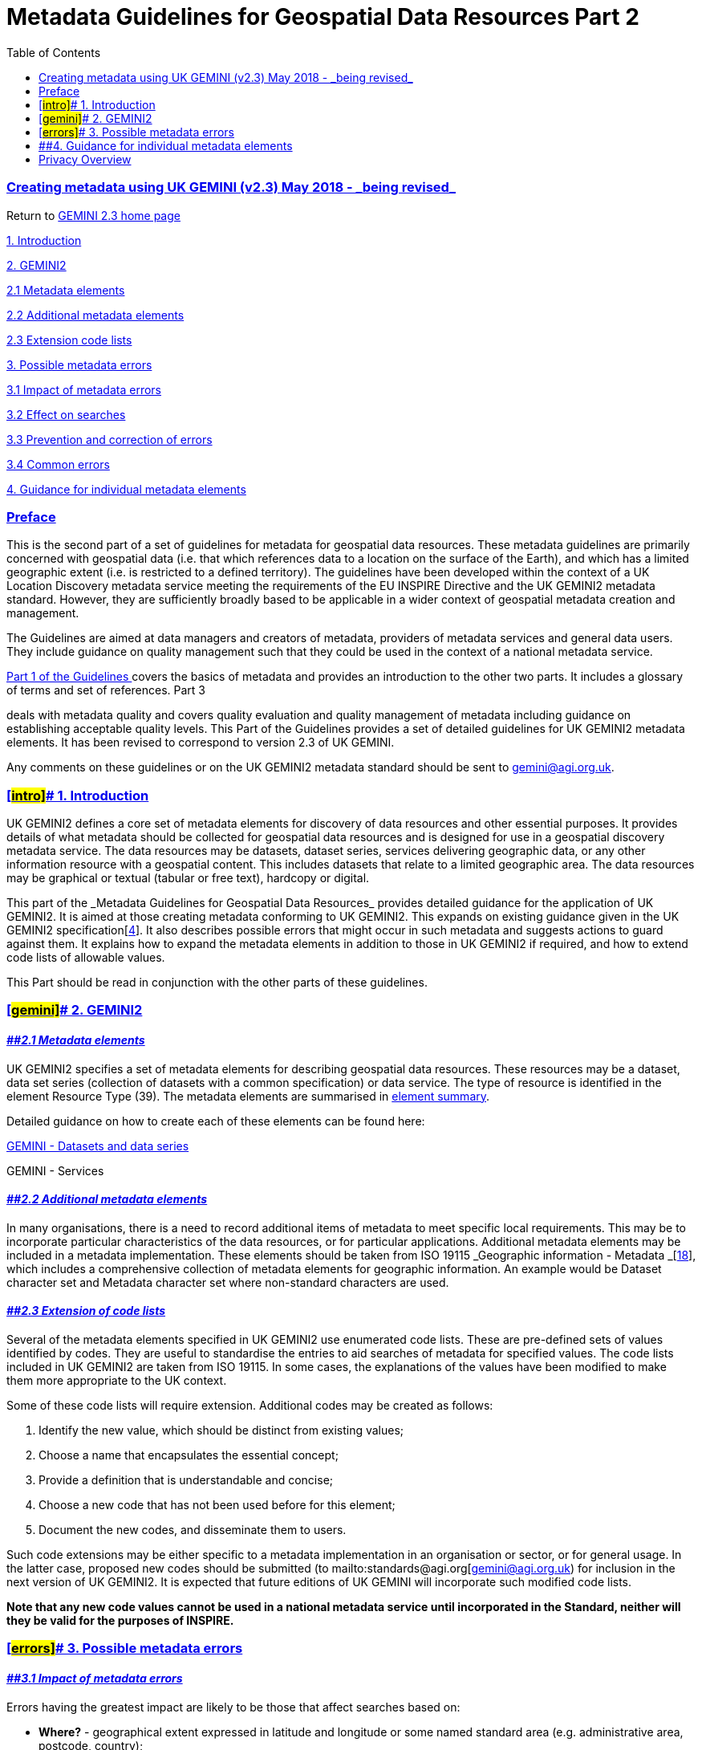 = Metadata Guidelines for Geospatial Data Resources Part 2
:figure-caption: Figure
:toc: left
:docinfo: shared
:docinfodir: {assetdir}
:docinfosubs: attributes
:safe-mode-unsafe:
:iconfont-remote!:
:stylesheet: asciidoctor.css
:scriptsdir: {assetdir}
:linkcss:
:data-uri:
:iconfont-name: font-awesome.min
:imagesdir: media
:icons: font
:nofooter:
:sectnumlevels: 3
:sectlinks:
:sectanchors:
:experimental:
:stem:
ifdef::variant-dataset[]
:outfilesuffix: datasets-title{outfilesuffix}
endif::[]
ifdef::variant-service[]
:outfilesuffix: services-title{outfilesuffix}
endif::[]

=== Creating metadata using UK GEMINI (v2.3) May 2018 -{nbsp}_being revised_

Return
to{nbsp}https://www.agi.org.uk/gemini/40-gemini/1037-uk-gemini-standard-and-inspire-implementing-rules[GEMINI
2.3 home page]

https://www.agi.org.uk/gemini/40-gemini/1049-metadata-guidelines-for-geospatial-data-resources-part-2#Intro[1.
Introduction]

https://www.agi.org.uk/gemini/40-gemini/1049-metadata-guidelines-for-geospatial-data-resources-part-2#gemini[2.
GEMINI2]

https://www.agi.org.uk/gemini/40-gemini/1049-metadata-guidelines-for-geospatial-data-resources-part-2#2.1[2.1
Metadata elements]

https://www.agi.org.uk/gemini/40-gemini/1049-metadata-guidelines-for-geospatial-data-resources-part-2#2.2[2.2
Additional metadata elements]

https://www.agi.org.uk/gemini/40-gemini/1049-metadata-guidelines-for-geospatial-data-resources-part-2#2.3[2.3
Extension code lists]

https://www.agi.org.uk/gemini/40-gemini/1049-metadata-guidelines-for-geospatial-data-resources-part-2#errors[3.
Possible metadata errors]

https://www.agi.org.uk/gemini/40-gemini/1049-metadata-guidelines-for-geospatial-data-resources-part-2#3.1[3.1
Impact of metadata errors]

https://www.agi.org.uk/gemini/40-gemini/1049-metadata-guidelines-for-geospatial-data-resources-part-2#3.2[3.2
Effect on searches]

https://www.agi.org.uk/gemini/40-gemini/1049-metadata-guidelines-for-geospatial-data-resources-part-2#3.3[3.3
Prevention and correction of errors]

https://www.agi.org.uk/gemini/40-gemini/1049-metadata-guidelines-for-geospatial-data-resources-part-2#3.4[3.4
Common errors]

https://www.agi.org.uk/gemini/40-gemini/1049-metadata-guidelines-for-geospatial-data-resources-part-2#guidance[4.
Guidance for individual metadata elements]

=== Preface

This is the second part of a set of guidelines for metadata for
geospatial data resources. These metadata guidelines are primarily
concerned with geospatial data (i.e. that which references data to a
location on the surface of the Earth), and which has a limited
geographic extent (i.e. is restricted to a defined territory). The
guidelines have been developed within the context of a UK Location
Discovery metadata service meeting the requirements of the EU INSPIRE
Directive and the UK GEMINI2 metadata standard. However, they are
sufficiently broadly based to be applicable in a wider context of
geospatial metadata creation and management.

The Guidelines are aimed at data managers and creators of metadata,
providers of metadata services and general data users. They include
guidance on quality management such that they could be used in the
context of a national metadata service.

https://www.agi.org.uk/gemini/40-gemini/1052-metadata-guidelines-for-geospatial-data-resources-part-1[Part
1 of the Guidelines{nbsp}]covers the basics of metadata and provides an
introduction to the other two parts. It includes a glossary of terms and
set of references. Part 3
[https://www.agi.org.uk/gemini/40-gemini/1047-metadata-guidelines-for-geospatial-data-resources-part-3[3]]
deals with metadata quality and covers quality evaluation and quality
management of metadata including guidance on establishing acceptable
quality levels. This Part of the Guidelines provides a set of detailed
guidelines for UK GEMINI2 metadata elements. It has been revised to
correspond to version 2.3 of UK GEMINI.

Any comments on these guidelines or on the UK GEMINI2 metadata standard
should be sent
to{nbsp}gemini@agi.org.uk.

=== [#intro]##{nbsp}1. Introduction

UK GEMINI2 defines a core set of metadata elements for discovery of data
resources and other essential purposes. It provides details of what
metadata should be collected for geospatial data resources and is
designed for use in a geospatial discovery metadata service. The data
resources may be datasets, dataset series, services delivering
geographic data, or any other information resource with a geospatial
content. This includes datasets that relate to a limited geographic
area. The data resources may be graphical or textual (tabular or free
text), hardcopy or digital.

This part of the{nbsp}_Metadata Guidelines for Geospatial Data
Resources_{nbsp}provides detailed guidance for the application of UK GEMINI2.
It is aimed at those creating metadata conforming to UK GEMINI2. This
expands on existing guidance given in the UK GEMINI2
specification[https://www.agi.org.uk/gemini/40-gemini/1047-metadata-guidelines-for-geospatial-data-resources-part-3[4]].
It also describes possible errors that might occur in such metadata and
suggests actions to guard against them. It explains how to expand the
metadata elements in addition to those in UK GEMINI2 if required, and
how to extend code lists of allowable values.

This Part should be read in conjunction with the other parts of these
guidelines.

=== [#gemini]##{nbsp}2. GEMINI2

==== *_[#2.1]####2.1 Metadata elements_*

UK GEMINI2 specifies a set of metadata elements for describing
geospatial data resources. These resources may be a dataset, data set
series (collection of datasets with a common specification) or data
service. The type of resource is identified in the element Resource Type
(39). The metadata elements are summarised
in{nbsp}https://www.agi.org.uk/gemini/40-gemini/1250-element-summary[element
summary].

Detailed guidance on how to create each of these elements can be found
here:

https://www.agi.org.uk/gemini/40-gemini/1027-citizens-as-sensors-a-solution-to-pollution[GEMINI
- Datasets and data series]

GEMINI - Services

==== *_[#2.2]####2.2 Additional metadata elements_*

In many organisations, there is a need to record additional items of
metadata to meet specific local requirements. This may be to incorporate
particular characteristics of the data resources, or for particular
applications. Additional metadata elements may be included in a metadata
implementation. These elements should be taken from ISO
19115{nbsp}_Geographic information -
Metadata{nbsp}_[https://www.agi.org.uk/gemini/40-gemini/1047-metadata-guidelines-for-geospatial-data-resources-part-3[18]],
which includes a comprehensive collection of metadata elements for
geographic information. An example would be Dataset character set and
Metadata character set where non-standard characters are used.

==== *_[#2.3]####2.3 Extension of code lists_*

Several of the metadata elements specified in UK GEMINI2 use enumerated
code lists. These are pre-defined sets of values identified by codes.
They are useful to standardise the entries to aid searches of metadata
for specified values. The code lists included in UK GEMINI2 are taken
from ISO 19115. In some cases, the explanations of the values have been
modified to make them more appropriate to the UK context.

Some of these code lists will require extension. Additional codes may be
created as follows:

. Identify the new value, which should be distinct from existing values;
. Choose a name that encapsulates the essential concept;
. Provide a definition that is understandable and concise;
. Choose a new code that has not been used before for this element;
. Document the new codes, and disseminate them to users.

Such code extensions may be either specific to a metadata implementation
in an organisation or sector, or for general usage. In the latter case,
proposed new codes should be submitted
(to{nbsp}mailto:standards@agi.org[gemini@agi.org.uk)
for inclusion in the next version of UK GEMINI2. It is expected that
future editions of UK GEMINI will incorporate such modified code lists.

*Note that any new code values cannot be used in a national metadata
service until incorporated in the Standard, neither will they be valid
for the purposes of INSPIRE.*

=== [#errors]##{nbsp}3. Possible metadata errors

==== *_[#3.1]####3.1 Impact of metadata errors_*

Errors having the greatest impact are likely to be those that affect
searches based on:

* *Where?*{nbsp}- geographical extent expressed in latitude and longitude or
some named standard area (e.g. administrative area, postcode, country);
* *What?*{nbsp}- theme, subject or topic;
* *When?*{nbsp}- date when data resource was current.

Errors in the metadata elements used by these searches will result in
over- or under-selection of data resources and will degrade the quality
of the discovery service that is providing the search facility.
Inconsistencies in the capture or updating of metadata, such as the
categorisation of data subject or topic, will further erode the quality
of the discovery service.

==== *_[#3.2]####3.2 Effect on searches_*

Having discovered a number of candidate data resources, the discovery
service user then assesses the likelihood that any of these meet their
requirements. They will need the information in the other metadata
elements such as abstract, lineage, data format, and constraints to make
their assessment. Inaccuracies, inconsistencies, or incompleteness will
detract from the quality of the discovery service.

Information also needs to be topical or up-to-date. Discovery services
are bedevilled by metadata containing information current at the
inception of the service but never maintained since. The service user
needs to have reliable information about where they can find out more
about the data resource and how they can obtain that resource. It is not
uncommon for this to be out-of-date or have incorrect URLs or contact
details.

==== *_[#3.3]####3.3 Prevention and correction of errors_*

Prevention and correction of these errors is usually a combination of:

* Understanding the nature of the errors;
* Clear guidance on avoidance of errors at time of entry – metadata
capture tools may help here in validating entries;
* Staff trained in metadata capture who understand the nature of the
data resources being documented;
* Independent quality control with specified quality evaluation
procedures, acceptable quality levels and procedures for dealing with
metadata that fails;
* Periodic reviews of existing metadata to check that all information is
current;
* Procedures for dealing with errors reported by service providers or
users;
* Overall quality assurance process which reviews procedures in the
light of experience and aims to improve overall metadata quality.

Further guidance on how to prevent and correct errors is given in Part 3
[https://www.agi.org.uk/gemini/40-gemini/1047-metadata-guidelines-for-geospatial-data-resources-part-3[3]]{nbsp}of
these Guidelines.

==== *_[#3.4]####3.4 Common errors_*

Some common errors that lead to inconsistent results when searching
across metadatasets are:

* Documentation is too general;
* Extent is over-generalised;
* Subjects and topic categories are under-reported;
* Incorrect or inconsistent date entries;
* Different names are used for the same item in different places;
* Missing values;
* Data is not current.

The nature and impact of these types of error are described in more
detail below, together with suggested ways in which these errors can be
prevented or corrected.

[width="100%",cols="25%,25%,25%,25%",options="header",]
|===
|*Type of error* |*Description and impact* |*Examples of errors*
|*Prevention or correction*
|Documentation too general |There are no absolute rules about how data
resources should be “chunked” and individually documented. A metadata
record can therefore refer to a dataset covering a single topic relating
to a small area or major dataset series covering all or parts of UK
containing many topics. This can lead to inconsistent search results
with either over- or under-selection of data resources. a|
. Topographic mapping covering whole of GB at different scales to
different specifications documented using one metadata record.
. Reports produced by an organisation relating to a variety of locations
and dates documented using one metadata record.

a|
Have clear guidance on the “chunking” of data resources for individual
documentation[See{nbsp}https://www.agi.org.uk/gemini/40-gemini/1052-metadata-guidelines-for-geospatial-data-resources-part-1[Part
1 of these Guidelines]] based on:

. how the data is used (stand-alone or as part of wider set);
. continuity and extent of coverage;
. date of capture or maintenance;
. topics or subjects covered, and
. uniformity of specification within data resource.

Introduce checks to ensure consistency of approach across all metadata.

|Extent over-generalised |This particularly applies when extent is
described in terms of standard geographical areas such as postcode
districts, counties, or countries. Inconsistencies in relating data
resource coverage to these areas and the use of different extent names
to refer to the same coverage results in either over- or under-selection
of data resources. a|
. Coverage given as UK or GB when restricted to England.
. Coverage of UK referred to as GB.
. Coverage given as England when restricted to Hampshire only.

a|
Have clear rules and user guidance on the relating of named extents to
the coverage of data resources and guidelines on the types of extents to
be used. Where named extents form part of a nesting hierarchy (e.g.
administrative areas) then any guidance should cover the possible need
for inclusion of levels in the hierarchy.

Introduce checks to ensure consistency of approach across all metadata.

|Subjects and topic categories under-reported |This particularly applies
where there are enumerated lists of topics. Inconsistency in the
inclusion of individual topics can lead to over- or under-selection of
data resources. |Metadata for topographic map series does not include
boundaries, elevation, inland waters, structure, and transportation as
topics. a|
Use guidance on the recording of topics or themes to promote
consistency.

Use closed lists wherever possible and discourage the use of free text.

Introduce checks to ensure consistency of approach across all metadata.

|Incorrect or inconsistent date entries a|
There is often confusion between the date that the data was current, the
date when the data was captured or last updated and the date when the
data resource was released, published or made available.

There can be further inconsistencies between the frequency of update and
the recorded currency of the data resource. This can lead to {nbsp} false
returns for searches based on dates.

a|
. Date of capture of data resource later than date of publication.
. Update reported as continuous but date of last update reported as 10
years ago.

a|
Use guidance on the recording of different dates to promote consistency.

Introduce checks, preferably by software, to ensure that the ordering of
dates is consistent.

|Same item, different name |This is particularly relevant where there is
no closed list but a name or descriptor recurs which is common to many
metadatasets. This may lead to inconsistent results or, more frequently
misinterpretation of results. |National Grid, British National Grid,
National Grid of Great Britain. a|
Include frequently used standard names in any internal guidance.

Introduce checks to ensure consistency of approach across all metadata.

|Missing values |Omission of values relating to extent, date or topic
will have great impact on searches since these are the usual criteria
used. a|
. Omission of geographical extent.
. Omission of dataset reference date.
. Missing topic categories.

|Introduce checks, preferably software checks, to ensure that mandatory
fields contain values.

|Information not current |This can impact both on searches and the
interpretation of search results since the metadata does not reflect the
current information or only does so partially. a|
. Content of data resource extended but no change to topic categories.
. Abstract not updated to reflect change of specification.
. Data resource updated but later date not entered in the metadata.

|Introduce a regime of regular checks on all metadata to ensure that
currency is assessed and updates made where needed.
|===

Other errors that may lead to misinterpretation of results are:

* Correct value, but for the wrong metadata element;
* Values incorrect, incomplete or inaccurate;
* Incomprehensible, misleading or uninformative entries.

The nature and impact of these types of error are described in more
detail below, together with suggested ways in which these errors can be
prevented or corrected.

[width="100%",cols="25%,25%,25%,25%",]
|===
|*Type of error* |*Description and impact* |*Examples of errors*
|*Prevention or correction*

|Correct value, wrong metadata element |Confusion between the
definitions of metadata elements can lead to correct values entered
against the wrong metadata element. a|
. Lineage information given for abstract.
. Limitations on public access given for use constraints.

a|
Use guidance on the definition and use of the metadata elements
especially those most commonly confused (see examples).

Introduce training and checks to ensure correct use of elements.

|Values incorrect, incomplete or inaccurate |This can apply to both
quantitative and non-quantitative entries and can impact on the way that
results are interpreted and used. a|
. URL given as additional information source incorrect and not
accessible.
. Contact details for obtaining data resource are incorrect.

|Check values are correct as far as can be established e.g.
independently check URLs, contact details.

|Incomprehensible, misleading or uninformative{nbsp} entries |Entries need to
be understandable by the discovery service user who needs to interpret
the search results. The impact can be that results are misinterpreted
and candidate datasets ignored. a|
. Where dataset does not have a recognised title, uninformative title
given.
. Abstract is uninformative with no information on content.
. Lineage contains no information about sources or reasons for creation.
. Use of terms and abbreviations unlikely to be understood by service
user.

|Use guidance and checklists for compiling entries e.g. abstracts.
|===

=== [#guidance]####4. Guidance for individual metadata elements

Detailed guidance on how to create each of these elements can be found
here:

https://www.agi.org.uk/gemini/40-gemini/1062-gemini-datasets-and-data-series/[GEMINI
- Datasets and data series]

https://www.agi.org.uk/gemini/40-gemini/1063-gemini-services/[GEMINI -
Services]

Each metadata element is listed{nbsp}separately, as described
in{nbsp}https://www.agi.org.uk/gemini/40-gemini/1244-uk-gemini-introduction#4.3[UK
GEMINI Introduction].

_Last updated: May 2018_

http://creativecommons.org/licenses/by/4.0/[image:https://i.creativecommons.org/l/by/4.0/88x31.png[Creative
Commons Licence]] +
This work is licensed under
a{nbsp}http://creativecommons.org/licenses/by/4.0/[Creative Commons
Attribution 4.0 International License]

https://twitter.com/geocommunity/[]

[.x-graphic]#__#

https://vimeo.com/geocommunity[]

[.x-graphic]#__#

https://www.linkedin.com/company/2892612/[]

[.x-graphic]#__#

https://www.flickr.com/people/104116295@N06/[]

[.x-graphic]#__#

* [#menu-item-1746]#https://www.agi.org.uk/privacy-policy/[]#
+
[.x-anchor-text-primary]#Privacy Policy#

__
* [#menu-item-1251]#https://www.agi.org.uk/website-terms-and-conditions/[]#
+
[.x-anchor-text-primary]#Website Terms and Conditions#

__

Copyright © AGI.{nbsp} All rights reserved

[[e1170-26-off-canvas]]
[.x-off-canvas-bg]##

image:data:image/svg+xml;base64,PHN2ZyB2aWV3Ym94PSIwIDAgMTYgMTYiPjxnPjxwYXRoIGQ9Ik0xNC43LDEuM2MtMC40LTAuNC0xLTAuNC0xLjQsMEw4LDYuNkwyLjcsMS4zYy0wLjQtMC40LTEtMC40LTEuNCwwcy0wLjQsMSwwLDEuNEw2LjYsOGwtNS4zLDUuMyBjLTAuNCwwLjQtMC40LDEsMCwxLjRDMS41LDE0LjksMS43LDE1LDIsMTVzMC41LTAuMSwwLjctMC4zTDgsOS40bDUuMyw1LjNjMC4yLDAuMiwwLjUsMC4zLDAuNywwLjNzMC41LTAuMSwwLjctMC4zIGMwLjQtMC40LDAuNC0xLDAtMS40TDkuNCw4bDUuMy01LjNDMTUuMSwyLjMsMTUuMSwxLjcsMTQuNywxLjN6Ij48L3BhdGg+PC9nPjwvc3ZnPg==[image]

* [#menu-item-853]#https://www.agi.org.uk/[[.ubermenu-target-title .ubermenu-target-text]#Home#]#
* [#menu-item-116]#link:#[[.ubermenu-target-title .ubermenu-target-text]#About
Us#__]#
+
__ Close

__

** [#menu-item-460]#https://www.agi.org.uk/mission-and-role/[[.ubermenu-target-title .ubermenu-target-text]#Mission
and Role#]#
** [#menu-item-461]#https://www.agi.org.uk/council-members/[[.ubermenu-target-title .ubermenu-target-text]#Council
Members#]#
** [#menu-item-463]#https://www.agi.org.uk/our-partners/[[.ubermenu-target-title .ubermenu-target-text]#Our
Partners#]#
** [#menu-item-1197]#https://www.agi.org.uk/contact-us/[[.ubermenu-target-title .ubermenu-target-text]#Contact
us#]#

__ Close
* [#menu-item-10]#link:#[[.ubermenu-target-title .ubermenu-target-text]#Groups#__]#
+
__ Close

__

** [#menu-item-454]#https://www.agi.org.uk/agi-cymru/[[.ubermenu-target-title .ubermenu-target-text]#AGI
Cymru#]#
** [#menu-item-455]#https://www.agi.org.uk/agi-northern-ireland/[[.ubermenu-target-title .ubermenu-target-text]#AGI
Northern Ireland#]#
** [#menu-item-456]#https://www.agi.org.uk/agi-scotland/[[.ubermenu-target-title .ubermenu-target-text]#AGI
Scotland#]#
** [#menu-item-459]#https://www.agi.org.uk/agi-early-careers-network/[[.ubermenu-target-title .ubermenu-target-text]#AGI
Early Careers Network#]#
** [#menu-item-910]#https://www.agi.org.uk/agi-uk-gemini/[[.ubermenu-target-title .ubermenu-target-text]#AGI
GEMINI Working Group#]#

__ Close
* [#menu-item-1262]#link:#[[.ubermenu-target-title .ubermenu-target-text]#Resources#__]#
** __ Close
** __
** [#menu-item-1901]#https://www.agi.org.uk/news/[[.ubermenu-target-title .ubermenu-target-text]#News
& Insights#]#
** [#menu-item-1046]#https://www.agi.org.uk/uk-gemini/[[.ubermenu-target-title .ubermenu-target-text]#UK
GEMINI#]#
*** [#menu-item-1043]#https://www.agi.org.uk/why-uk-gemini/[[.ubermenu-target-title .ubermenu-target-text]#Why
UK GEMINI#]#
*** [#menu-item-1045]#https://www.agi.org.uk/bs-7666-guidelines/[[.ubermenu-target-title .ubermenu-target-text]#BS
7666 Guidelines#]#
** [#menu-item-1542]#link:#[[.ubermenu-target-title .ubermenu-target-text]#AGI#]#
*** [#menu-item-1553]#https://www.agi.org.uk/foresight-report/[[.ubermenu-target-title .ubermenu-target-text]#Foresight
Report#]#
** [#menu-item-1622]#https://www.agi.org.uk/case-studies/[[.ubermenu-target-title .ubermenu-target-text]#Case
Studies#]#
** __ Close
* [#menu-item-393]#https://www.agi.org.uk/membership-levels/[[.ubermenu-target-title .ubermenu-target-text]#Membership#]#
* [#menu-item-293]#link:#[[.ubermenu-target-title .ubermenu-target-text]#Events#__]#
+
__ Close

__

** [#menu-item-426]#https://www.agi.org.uk/upcoming-events/[[.ubermenu-target-title .ubermenu-target-text]#All
Upcoming Events#]#
** [#menu-item-1725]#https://www.agi.org.uk/geocom/[[.ubermenu-target-title .ubermenu-target-text]#GeoCom#]#

__ Close
* [#menu-item-1242]#https://members.agi.org.uk/login/[[.ubermenu-target-title .ubermenu-target-text]#Login#]#

[[cookie-law-info-bar]]

We use cookies on our website to give you the most relevant experience
by remembering your preferences and repeat visits. By clicking “Accept”,
you consent to the use of ALL the cookies.

[.cli_settings_button]#Cookie
settings#[#cookie_action_close_header .medium .cli-plugin-button .cli-plugin-main-button .cookie_action_close_header .cli_action_button]#ACCEPT#

[[cookie-law-info-again]]
[#cookie_hdr_showagain]#Manage consent#

[[cliSettingsPopup]]
image:data:image/svg+xml;base64,PHN2ZyBjbGFzcyB2aWV3Ym94PSIwIDAgMjQgMjQiPjxwYXRoIGQ9Ik0xOSA2LjQxbC0xLjQxLTEuNDEtNS41OSA1LjU5LTUuNTktNS41OS0xLjQxIDEuNDEgNS41OSA1LjU5LTUuNTkgNS41OSAxLjQxIDEuNDEgNS41OS01LjU5IDUuNTkgNS41OSAxLjQxLTEuNDEtNS41OS01LjU5eiI+PC9wYXRoPjxwYXRoIGQ9Ik0wIDBoMjR2MjRoLTI0eiIgZmlsbD0ibm9uZSI+PC9wYXRoPjwvc3ZnPg==[image]
[.wt-cli-sr-only]#Close#

== Privacy Overview

This website uses cookies to improve your experience while you navigate
through the website. Out of these, the cookies that are categorized as
necessary are stored on your browser as they are essential for the
working of basic functionalities of the website. We also use third-party
cookies that help us analyze and understand how you use this website.
These cookies will be stored in your browser only with your consent. You
also have the option to opt-out of these cookies. But opting out of some
of these cookies may affect your browsing experience.

[.cli-privacy-readmore]##

[.cli-nav-link .cli-settings-mobile]#Necessary#

Necessary

[.cli-necessary-caption]#Always Enabled#

Necessary cookies are absolutely essential for the website to function
properly. These cookies ensure basic functionalities and security
features of the website, anonymously.

[cols=",,",options="header",]
|===
|Cookie |Duration |Description
|cookielawinfo-checbox-analytics |11 months |This cookie is set by GDPR
Cookie Consent plugin. The cookie is used to store the user consent for
the cookies in the category "Analytics".

|cookielawinfo-checbox-functional |11 months |The cookie is set by GDPR
cookie consent to record the user consent for the cookies in the
category "Functional".

|cookielawinfo-checbox-others |11 months |This cookie is set by GDPR
Cookie Consent plugin. The cookie is used to store the user consent for
the cookies in the category "Other.

|cookielawinfo-checkbox-necessary |11 months |This cookie is set by GDPR
Cookie Consent plugin. The cookies is used to store the user consent for
the cookies in the category "Necessary".

|cookielawinfo-checkbox-performance |11 months |This cookie is set by
GDPR Cookie Consent plugin. The cookie is used to store the user consent
for the cookies in the category "Performance".

|viewed_cookie_policy |11 months |The cookie is set by the GDPR Cookie
Consent plugin and is used to store whether or not user has consented to
the use of cookies. It does not store any personal data.
|===

[.cli-nav-link .cli-settings-mobile]#Functional#

[.wt-cli-sr-only]#Functional#

Functional cookies help to perform certain functionalities like sharing
the content of the website on social media platforms, collect feedbacks,
and other third-party features.

[.cli-nav-link .cli-settings-mobile]#Performance#

[.wt-cli-sr-only]#Performance#

Performance cookies are used to understand and analyze the key
performance indexes of the website which helps in delivering a better
user experience for the visitors.

[.cli-nav-link .cli-settings-mobile]#Analytics#

[.wt-cli-sr-only]#Analytics#

Analytical cookies are used to understand how visitors interact with the
website. These cookies help provide information on metrics the number of
visitors, bounce rate, traffic source, etc.

[.cli-nav-link .cli-settings-mobile]#Advertisement#

[.wt-cli-sr-only]#Advertisement#

Advertisement cookies are used to provide visitors with relevant ads and
marketing campaigns. These cookies track visitors across websites and
collect information to provide customized ads.

[.cli-nav-link .cli-settings-mobile]#Others#

[.wt-cli-sr-only]#Others#

There are non at present.

[#wt-cli-privacy-save-btn .wt-cli-privacy-btn .cli_setting_save_button .wt-cli-privacy-accept-btn .cli-btn]#SAVE
& ACCEPT#
